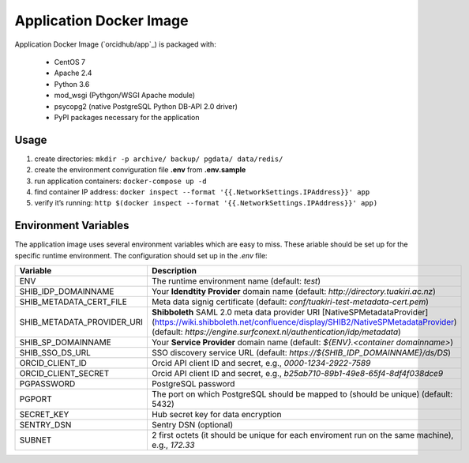 Application Docker Image
------------------------

Application Docker Image (`orcidhub/app`_) is packaged with:

 - CentOS 7
 - Apache 2.4
 - Python 3.6
 - mod_wsgi (Pythgon/WSGI Apache module)
 - psycopg2 (native PostgreSQL Python DB-API 2.0 driver)
 - PyPI packages necessary for the application

Usage
~~~~~

#. create directories: ``mkdir -p archive/ backup/ pgdata/ data/redis/``
#. create the environment conviguration file **.env** from **.env.sample**
#. run application containers: ``docker-compose up -d``
#. find container IP address: ``docker inspect --format '{{.NetworkSettings.IPAddress}}' app``
#. verify it’s running: ``http $(docker inspect --format '{{.NetworkSettings.IPAddress}}' app)``

Environment Variables
~~~~~~~~~~~~~~~~~~~~~

The application image uses several environment variables which are easy
to miss. These ariable should be set up for the specific runtime
environment. The configuration should set up in the *.env* file:

==========================  ==================
Variable                    Description
==========================  ==================
ENV                         The runtime environment name (default: *test*)
SHIB_IDP_DOMAINNAME         Your **Idendtity Provider** domain name (default: *http://directory.tuakiri.ac.nz*)
SHIB_METADATA_CERT_FILE     Meta data signig certificate (default: *conf/tuakiri-test-metadata-cert.pem*)
SHIB_METADATA_PROVIDER_URI  **Shibboleth** SAML 2.0 meta data provider URI [NativeSPMetadataProvider](https://wiki.shibboleth.net/confluence/display/SHIB2/NativeSPMetadataProvider) (default: *https://engine.surfconext.nl/authentication/idp/metadata*)
SHIB_SP_DOMAINNAME          Your **Service Provider** domain name (default: *${ENV}.<container domainname>*)
SHIB_SSO_DS_URL             SSO discovery service URL (default: *https://${SHIB_IDP_DOMAINNAME}/ds/DS*)
ORCID_CLIENT_ID             Orcid API client ID and secret, e.g., *0000-1234-2922-7589*
ORCID_CLIENT_SECRET         Orcid API client ID and secret, e.g., *b25ab710-89b1-49e8-65f4-8df4f038dce9*
PGPASSWORD                  PostgreSQL password
PGPORT                      The port on which PostgreSQL should be mapped to (should be unique) (default: 5432)
SECRET_KEY                  Hub secret key for data encryption
SENTRY_DSN                  Sentry DSN (optional)
SUBNET                      2 first octets (it should be unique for each enviroment run on the same machine), e.g., *172.33*
==========================  ==================
